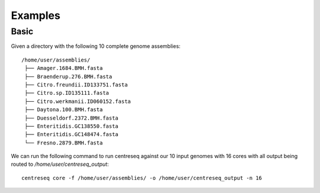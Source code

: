 Examples
~~~~~~~~


Basic
^^^^^

Given a directory with the following 10 complete genome assemblies:

::

   /home/user/assemblies/
    ├── Amager.1684.BMH.fasta
    ├── Braenderup.276.BMH.fasta
    ├── Citro.freundii.ID133751.fasta
    ├── Citro.sp.ID135111.fasta
    ├── Citro.werkmanii.ID060152.fasta
    ├── Daytona.100.BMH.fasta
    ├── Duesseldorf.2372.BMH.fasta
    ├── Enteritidis.GC138550.fasta
    ├── Enteritidis.GC148474.fasta
    └── Fresno.2879.BMH.fasta

We can run the following command to run centreseq against our 10 input genomes with 16 cores with all output being
routed to `/home/user/centreseq_output`:

::

    centreseq core -f /home/user/assemblies/ -o /home/user/centreseq_output -n 16

